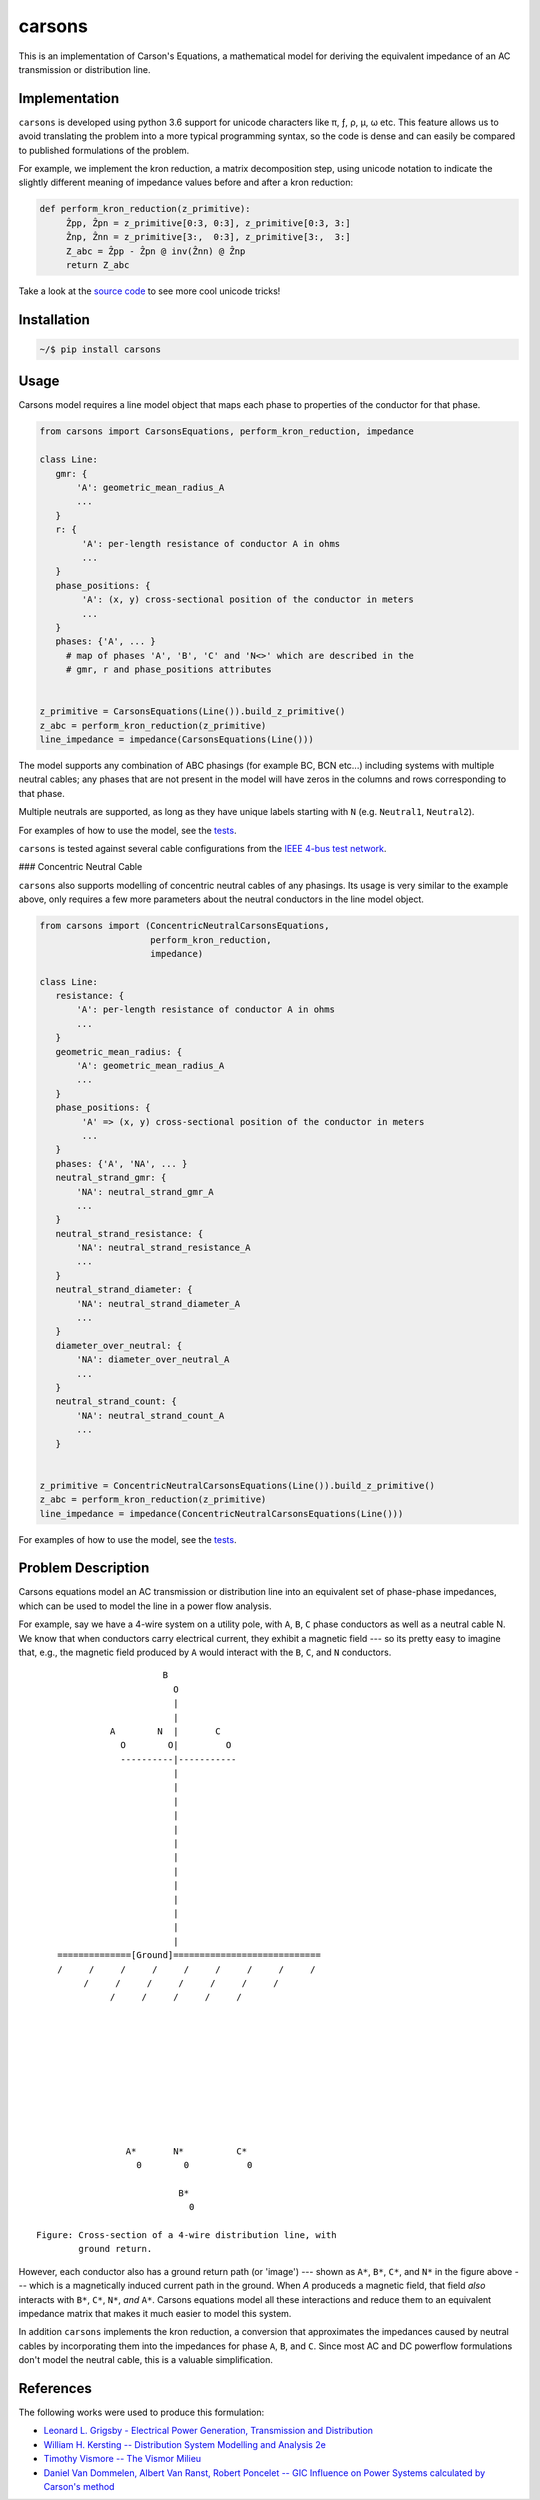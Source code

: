 carsons
=======

.. image:: https://badge.fury.io/py/carsons.svg
   :target: https://badge.fury.io/py/carsons
   :alt: latest release on pypi
.. image:: https://img.shields.io/pypi/pyversions/carsons.svg
   :target: https://pypi.python.org/pypi/carsons
   :alt: versons of python supported by carsons
.. image:: https://img.shields.io/github/license/opusonesolutions/carsons.svg
   :alt: GitHub license
   :target: https://github.com/opusonesolutions/carsons/blob/master/LICENSE.txt
.. image:: https://travis-ci.org/opusonesolutions/carsons.svg?branch=master
   :target: https://travis-ci.org/opusonesolutions/carsons
   :alt: build passing or failing
.. image:: https://coveralls.io/repos/github/opusonesolutions/carsons/badge.svg?branch=master
   :target: https://coveralls.io/github/opusonesolutions/carsons?branch=master
   :alt: test coverage
.. image:: https://api.codeclimate.com/v1/badges/22cfed180fd6032fe29b/maintainability
   :target: https://codeclimate.com/github/opusonesolutions/carsons/maintainability
   :alt: Maintainability

This is an implementation of Carson's Equations, a mathematical model for
deriving the equivalent impedance of an AC transmission or distribution line.

Implementation
--------------

``carsons`` is developed using python 3.6 support for
unicode characters like π, ƒ, ρ, μ, ω etc. This feature allows us to avoid
translating the problem into a more typical programming syntax, so the code
is dense and can easily be compared to published formulations of the problem.

For example, we implement the kron reduction, a matrix decomposition step,
using unicode notation to indicate the slightly different meaning of impedance
values before and after a kron reduction:


.. code:: python

   def perform_kron_reduction(z_primitive):
        Ẑpp, Ẑpn = z_primitive[0:3, 0:3], z_primitive[0:3, 3:]
        Ẑnp, Ẑnn = z_primitive[3:,  0:3], z_primitive[3:,  3:]
        Z_abc = Ẑpp - Ẑpn @ inv(Ẑnn) @ Ẑnp
        return Z_abc


Take a look at the `source code <https://github.com/opusonesolutions/carsons/blob/add-documentation/carsons/carsons.py>`_ to see more cool unicode
tricks!

Installation
------------

.. code:: bash

    ~/$ pip install carsons

Usage
-----

Carsons model requires a line model object that maps each phase to properties
of the conductor for that phase.

.. code:: python


    from carsons import CarsonsEquations, perform_kron_reduction, impedance

    class Line:
       gmr: {
           'A': geometric_mean_radius_A
           ...
       }
       r: {
            'A': per-length resistance of conductor A in ohms
            ...
       }
       phase_positions: {
            'A': (x, y) cross-sectional position of the conductor in meters
            ...
       }
       phases: {'A', ... }
         # map of phases 'A', 'B', 'C' and 'N<>' which are described in the
         # gmr, r and phase_positions attributes


    z_primitive = CarsonsEquations(Line()).build_z_primitive()
    z_abc = perform_kron_reduction(z_primitive)
    line_impedance = impedance(CarsonsEquations(Line()))


The model supports any combination of ABC phasings (for example BC, BCN etc...)
including systems with multiple neutral cables; any phases that are not present
in the model will have zeros in the columns and rows corresponding to that
phase.

Multiple neutrals are supported, as long as they have unique labels starting
with ``N`` (e.g. ``Neutral1``, ``Neutral2``).

For examples of how to use the model, see the `tests <https://github.com/opusonesolutions/carsons/blob/master/tests/test_carsons.py>`_.

``carsons`` is tested against several cable configurations from the
`IEEE 4-bus test network <http://sites.ieee.org/pes-testfeeders/resources/>`_.


### Concentric Neutral Cable

``carsons`` also supports modelling of concentric neutral cables of any phasings.
Its usage is very similar to the example above, only requires a few more
parameters about the neutral conductors in the line model object.

.. code:: python


    from carsons import (ConcentricNeutralCarsonsEquations,
                         perform_kron_reduction,
                         impedance)

    class Line:
       resistance: {
           'A': per-length resistance of conductor A in ohms
           ...
       }
       geometric_mean_radius: {
           'A': geometric_mean_radius_A
           ...
       }
       phase_positions: {
            'A' => (x, y) cross-sectional position of the conductor in meters
            ...
       }
       phases: {'A', 'NA', ... }
       neutral_strand_gmr: {
           'NA': neutral_strand_gmr_A
           ...
       }
       neutral_strand_resistance: {
           'NA': neutral_strand_resistance_A
           ...
       }
       neutral_strand_diameter: {
           'NA': neutral_strand_diameter_A
           ...
       }
       diameter_over_neutral: {
           'NA': diameter_over_neutral_A
           ...
       }
       neutral_strand_count: {
           'NA': neutral_strand_count_A
           ...
       }


    z_primitive = ConcentricNeutralCarsonsEquations(Line()).build_z_primitive()
    z_abc = perform_kron_reduction(z_primitive)
    line_impedance = impedance(ConcentricNeutralCarsonsEquations(Line()))

For examples of how to use the model, see the `tests <https://github.com/opusonesolutions/carsons/blob/master/tests/test_concentric_neutral_cable.py>`_.


Problem Description
-------------------

Carsons equations model an AC transmission or distribution line into an
equivalent set of phase-phase impedances, which can be used to model the line
in a power flow analysis.

For example, say we have a 4-wire system on a utility pole, with ``A``,
``B``, ``C`` phase conductors as well as a neutral cable N. We know that when
conductors carry electrical current, they exhibit a magnetic field --- so its
pretty easy to imagine that, e.g., the magnetic field produced by ``A`` would
interact with the ``B``, ``C``, and ``N`` conductors.

::

                             B
                               O
                               |
                               |
                   A        N  |       C
                     O        O|         O
                     ----------|-----------
                               |
                               |
                               |
                               |
                               |
                               |
                               |
                               |
                               |
                               |
                               |
                               |
                               |
         ==============[Ground]============================
         /     /     /     /     /     /     /     /     /
              /     /     /     /     /     /     /
                   /     /     /     /     /
      
      
      
      
      
      
      
      
      
      
                      A*       N*          C*
                        0        0           0
      
                                B*
                                  0

     Figure: Cross-section of a 4-wire distribution line, with
             ground return.


However, each conductor also has a ground return path (or 'image') --- shown as
``A*``, ``B*``, ``C*``, and ``N*`` in the figure above --- which is a magnetically induced
current path in the ground. When `A` produceds a magnetic field, that field
*also* interacts with ``B*``, ``C*``, ``N*``, *and* ``A*``. Carsons equations model all
these interactions and reduce them to an equivalent impedance matrix that makes
it much easier to model this system.


In addition ``carsons`` implements the kron reduction, a conversion that
approximates the impedances caused by neutral cables by incorporating them into
the impedances for phase ``A``, ``B``, and ``C``. Since most AC and DC powerflow
formulations don't model the neutral cable, this is a valuable simplification.

References
----------

The following works were used to produce this formulation:

* `Leonard L. Grigsby - Electrical Power Generation, Transmission and Distribution <https://books.google.ca/books?id=XMl8OU4wIEQC&lpg=SA21-PA4&dq=kron%20reduction%20carson%27s%20equation&pg=SA21-PA4#v=onepage&q=kron%20reduction%20carson's%20equation&f=true>`__
* `William H. Kersting -- Distribution System Modelling and Analysis 2e <https://books.google.ca/books?id=1R2OsUGSw_8C&lpg=PA84&dq=carson%27s%20equations&pg=PA85#v=onepage&q=carson's%20equations&f=false>`__
* `Timothy Vismore -- The Vismor Milieu <https://vismor.com/documents/power_systems/transmission_lines/S2.SS1.php>`__
* `Daniel Van Dommelen, Albert Van Ranst, Robert Poncelet -- GIC Influence on Power Systems calculated by Carson's method <https://core.ac.uk/download/pdf/34634673.pdf>`__
